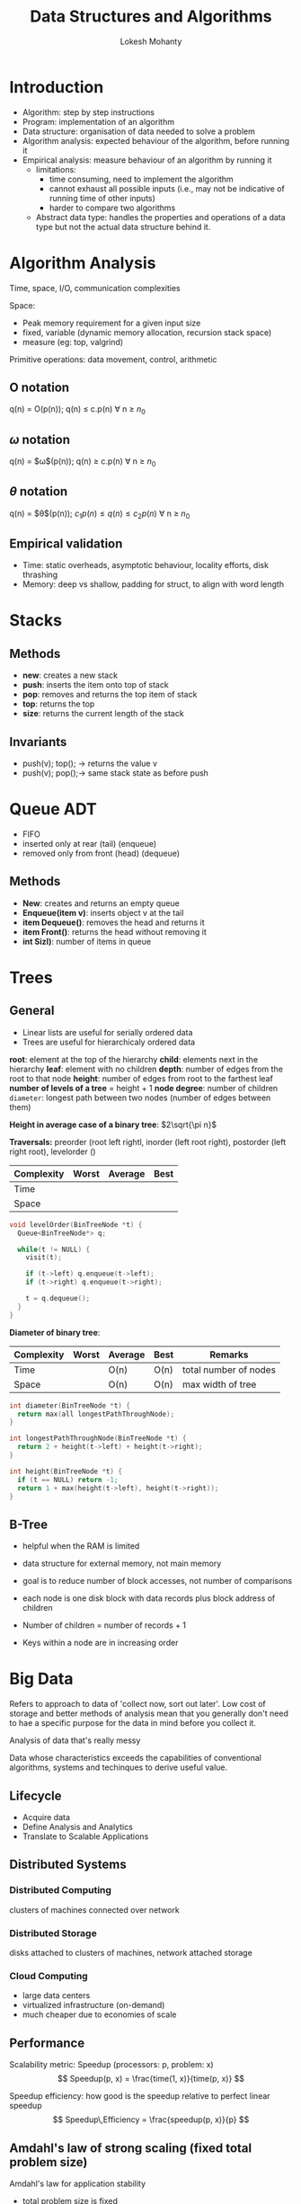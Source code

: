 #+title: Data Structures and Algorithms
#+author: Lokesh Mohanty
#+instructor: Chiraj Jain

* Introduction
:PROPERTIES:
:Created: <2022-08-30 Tue>
:END:
- Algorithm: step by step instructions
- Program: implementation of an algorithm
- Data structure: organisation of data needed to solve a problem
- Algorithm analysis: expected behaviour of the algorithm, before running it
- Empirical analysis: measure behaviour of an algorithm by running it
  - limitations:
    - time consuming, need to implement the algorithm
    - cannot exhaust all possible inputs (i.e., may not be indicative of running time of other inputs)
    - harder to compare two algorithms
 - Abstract data type: handles the properties and operations of a data type but not the actual data structure behind it.

* Algorithm Analysis
:PROPERTIES:
:Created: <2022-09-01 Thu>
:END:
Time, space, I/O, communication complexities

Space:
- Peak memory requirement for a given input size
- fixed, variable (dynamic memory allocation, recursion stack space)
- measure (eg: top, valgrind)

Primitive operations: data movement, control, arithmetic

** O notation
q(n) = O(p(n)); q(n) $\leq$ c.p(n) $\forall$ n $\geq$ $n_0$
** $\omega$ notation
q(n) = $\omega$(p(n)); q(n) $\geq$ c.p(n) $\forall$ n $\geq$ $n_0$
** $\theta$ notation
q(n) = $\theta$(p(n)); $c_1 p(n) \leq q(n) \leq c_2p(n)$ $\forall$ n $\geq$ $n_0$
** Empirical validation
- Time: static overheads, asymptotic behaviour, locality efforts, disk thrashing
- Memory: deep vs shallow, padding for struct, to align with word length

* Stacks
:PROPERTIES:
:Created: <2022-09-06 Tue>
:END:
** Methods
- *new*: creates a new stack
- *push*: inserts the item onto top of stack
- *pop*: removes and returns the top item of stack
- *top*: returns the top
- *size*: returns the current length of the stack
** Invariants
- push(v); top(); -> returns the value v
- push(v); pop();-> same stack state as before push
* Queue ADT
:PROPERTIES:
:Created: <2022-09-06 Tue>
:END:
- FIFO
- inserted only at rear (tail) (enqueue)
- removed only from front (head) (dequeue)
** Methods
- *New*: creates and returns an empty queue
- *Enqueue(item v)*: inserts object v at the tail
- *item Dequeue()*: removes the head and returns it
- *item Front()*: returns the head without removing it
- *int Sizl)*: number of items in queue
* Trees
** General
- Linear lists are useful for serially ordered data
- Trees are useful for hierarchicaly ordered data

*root*: element at the top of the hierarchy
*child*: elements next in the  hierarchy
*leaf*: element with no children
*depth*: number of edges from the root to that node
*height*: number of edges from root to the farthest leaf
*number of levels of a tree* = height + 1
*node degree*: number of children
=diameter=: longest path between two nodes (number of edges between them)

*Height in average case of a binary tree*: $2\sqrt{\pi n}$

*Traversals:* preorder (root left rightl, inorder (left root right), postorder (left right root), levelorder ()

| Complexity | Worst | Average | Best |
|------------+-------+---------+------|
| Time       |       |         |      |
| Space      |       |         |      |

#+begin_src cpp
  void levelOrder(BinTreeNode *t) {
    Queue<BinTreeNode*> q;

    while(t != NULL) {
      visit(t);

      if (t->left) q.enqueue(t->left);
      if (t->right) q.enqueue(t->right);

      t = q.dequeue();
    }
  }
#+end_src

*Diameter of binary tree*:
| Complexity | Worst | Average | Best | Remarks               |
|------------+-------+---------+------+-----------------------|
| Time       |   | O(n)    | O(n) | total number of nodes |
| Space      |   | O(n)    | O(n) | max width of tree     |

#+begin_src cpp
  int diameter(BinTreeNode *t) {
    return max(all longestPathThroughNode);
  }

  int longestPathThroughNode(BinTreeNode *t) {
    return 2 + height(t->left) + height(t->right);
  }

  int height(BinTreeNode *t) {
    if (t == NULL) return -1;
    return 1 + max(height(t->left), height(t->right));
  }
#+end_src

** B-Tree
- helpful when the RAM is limited
- data structure for external memory, not main memory
- goal is to reduce number of block accesses, not number of comparisons
- each node is one disk block with data records plus block address of children

- Number of children = number of records + 1
- Keys within a node are in increasing order
* Big Data
Refers to approach to data of 'collect now, sort out later'. Low cost of storage and better methods of analysis mean that you generally don't need to hae a specific purpose for the data in mind before you collect it.

Analysis of data that's really messy 

Data whose characteristics exceeds the capabilities of conventional algorithms, systems and techinques to derive useful value.

** Lifecycle
- Acquire data
- Define Analysis and Analytics
- Translate to Scalable Applications

** Distributed Systems
*** Distributed Computing
clusters of machines connected over network
*** Distributed Storage
disks attached to clusters of machines, network attached storage
*** Cloud Computing
- large data centers
- virtualized infrastructure (on-demand)
- much cheaper due to economies of scale
** Performance
Scalability metric: Speedup  (processors: p, problem: x)
\[ Speedup(p, x) = \frac{time(1, x)}{time(p, x)} \]

Speedup efficiency: how good is the speedup relative to perfect linear speedup
\[ Speedup\,Efficiency = \frac{speedup(p, x)}{p} \]

** Amdahl's law of strong scaling (fixed total problem size)
Amdahl's law for application stability
- total problem size is fixed
- speedup limited by sequential bottleneck

let s be the serial fraction of application that cannot be prallelized, if p is the number of processors and t is the time taken to process input of size x on 1 processor
\[ Speedup(p, x) = \frac{time(1, x)}{time(p, x)} = \frac{t}{s.t + \frac{(1-s)}{p}.t} = \frac{1}{s + \frac{(1-s)}{p}} \]

** Gustafson's Law of weak scaling (fixed problem size per processor)
Gustafson's Law of Application Scalability
- problem size (p.x) increases with number of processors(p)
- scaled speedup

\[ Speedup(p, x.p) = \frac{time(1, p.x)}{time(p,p.x)} = \frac{s.p.t + (1-s).p.t}{s.p.t + \frac{(1-s).p.t}{p}} \]

If s.p.t \approx s.t, i.e., only the parallelizable fraction of input work increases with number of processors

\[ Speedup(p, x.p) = \frac{s.p.t + (1-s).p.t}{s.p.t + \frac{(1-s).p.t}{p}} \]

* Big Data with Apache SPARK
- Volume (Scale of data)
- Variety (different forms of data)
- Velocity (analysis of streaming data)
- Veracity (uncertainity of data)

*Motivation: Store*
- Build Index
- Build Graph
- Page Rank
- Search (inverted index)

*Motivation: Web Crawl and Search*
- Build inverted index of words to URLs
- Extract URL and Title
- Extract links, build graph adjacency list
- Word co-occurrence and clustering

*Google's MapReduce*
A simple and powerful interface that enables automatic parallelization and distribution of large-scale computations, combined with an implementation of this interface that achieves high performance on large clusters of commodity PCs.

- Programming model for distributed applications
  - clean abstraction for programmers
  - automatic parallelization & distribution
- Fault tolerance
- Batch data processing system (Large inputs sizes)
- Simple data-intensive applications
  - Distributed Grep: Document list -> Occurrence of search term
  - URL Access Frequency
  - Reverse Web-link graph

  Limitations:
- Multi-stage computing not simple (many different jobs)
- Complex code for simple transformations (repetitive)
- Poor performance (complex, multi-stage applications, ad-hoc queries)

*Latency & Bandwidth*
| L1 cache reference                | 0.5ns  |
| L2 cache reference                | 7ns    |
| Main Memory                       | 100ns  |
| Send 1K bytes over 1Gbps          | 10\mu s  |
| Read 1MB sequentially from memory | 250\mu s |
| Read 1MB over 1 Gbps network      | 8ms    |
| Read 1MB sequentially from disk   | 20ms   |

From MapReduce to Apache Spark

** Spark Ecosystem
*** Core Spark Engine (RDDs, Transformations, ...)
*** Higher level abstractions
** Spark: distributed execution engine
*** Driver
User program for application, uses Spark Context
** Spark RDD (Resilient Distributed Dataset)
- Collection of homo-geneous objects (order not preserved)
- Distributed on workers (1 or more partitions)
- Read-only, immutable
- Can be rebuilt
- Can be cached
- MR like data-parallel operations (execute on workers)
** Common Actions
- collect
- take(n)
- takeOrdered(num, order?)
- takeSample(withReplace, num, seed)
- top(n)
- reduce(mergeFunc)
- reduceByKey(mergeFunc)
** Lineage Graph
inputRDD -(filter)-> errorsRDD|warningsRDD -(union)-> badLinesRDD -(count)-> countOutput
*** RDD Persistence
- Dependent RDDs recomputed for each action
- need to persist RDDs to reuse without recompute

When we need rdd we need to use functions
RDD persistance
need to persist rdd to reuse without compute
* Graphs
G = (V,E); G: graph, V:vertices, E:edges
(directed) e = <u,v>; e: edge, u: from vertex, v: to vertex
(undirected) e = <u,v>; e: edge, u,v: neighbours

*simple path*: no repeated vertices
*cycle*: simple path with the last and first vertex being the same
*shortest path*: path between 2 vertices such that the sum of weights is the smallest
*connected graph*: any two vertices are connected by some path
*graph diameter*: distance of the longest shortest path
*subgraph*: subset of vertices and edges forming a graph
*tree*: connected graph without cycles
*forest*: collection of trees
*fully connected graph*: all vertices are connected to each other
*connected component*: maximal set of nodes such that each pair of nodes is connected by a path
*clique*: fully connected subgraph
*maximal clique*: a clique that is not part of a large clique

** Graph Search and Traversal
*** Breadth First Search (BFS) (Queue)
*Time Complexity*:
- each visited vertes is added to the queue exactly once
- when a vertex is removed from the queue, we examine its adjacent vertices
  - O(v) if adjacency matrix is used, where v is the number of vertices in whole graph
  - O(d) if adjacency list is used where d is edge degree
- Total time
  - adjacency matrix: O(w.v) where w is number of vertices in the connected component that is searched
  - adjacency list:  O(w + f), where f is the number of edges in the connected component that is searched
*** Depth First Search (DFS) (Stack)
Same time and space complexity as BFS
Can be used to detect cycles
*** Dijkstra
linked list queue: O(v^2 + e)
Min heap/priority queue: O((v+e)logv)
Fibonacce heap: O(e + vlogv)
* Algorithm Classification
** Simple recursive
*Eg*: Tree traversal, Binary Search
** Backtracking
*Eg*: Depth First Search, Sudoku
** Divide and conquer
It should have atleast 2 independent recursive calls *Eg*: Merge Sort,
Quick Sort
** Greedy
*Eg*: Dijkstra's Shortest Path, Fractional Knapsack Problem
** Dynamic Programming
Memoization
*Eg*: 0-1 Knapsack Problem, Fibonacci numbers
** Brute force
Heuristics and Optimizations can be used
** Branch and bound
** Randomized
Uses a random number at least once during the computation to make a decision
* Topological Sorting

#+begin_src C++ :results verbatim
  #include <iostream>

  class Node {
  private:
    val
    Node left = NULL;
    Node right = NULL;
    Node() {}
  }

  int main() {
    std::cout << "Test" << std::endl;
    return 0;
  }
#+end_src

* Closest pair of points

# Linear time bounds for median computations

#+begin_src C++ :results verbatim
  #include <iostream>
  #include <utility>

  using namespace std;

  pair<pair<int,  int>, pair<int,  int>> closest_pair(pair<int, int> a[], int n) {
    return make_pair(a[0], a[1]);
  }

  int main() {
    int n = 5;
    pair<int, int> a[n];
    a[0] = make_pair(0,1);
    a[1] = make_pair(0,2);
    a[2] = make_pair(2,3);
    a[3] = make_pair(2,4);
    a[4] = make_pair(5,1);
    pair<pair<int,int>,pair<int,int>> closest = closest_pair(a, n);
    cout << "(" << closest.first.first << ", " << closest.first.second << ")" << endl;
    cout << "(" << closest.second.first << ", " << closest.second.second << ")" << endl;
    return 0;
  }
#+end_src

#+RESULTS:
: (0, 1)
: (0, 1)

